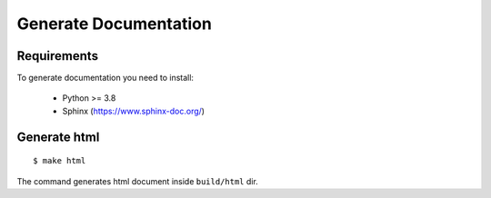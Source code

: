 Generate Documentation
======================

Requirements
------------

To generate documentation you need to install:

 - Python >= 3.8
 - Sphinx (https://www.sphinx-doc.org/)


Generate html
-------------
::

    $ make html

The command generates html document inside ``build/html`` dir.
